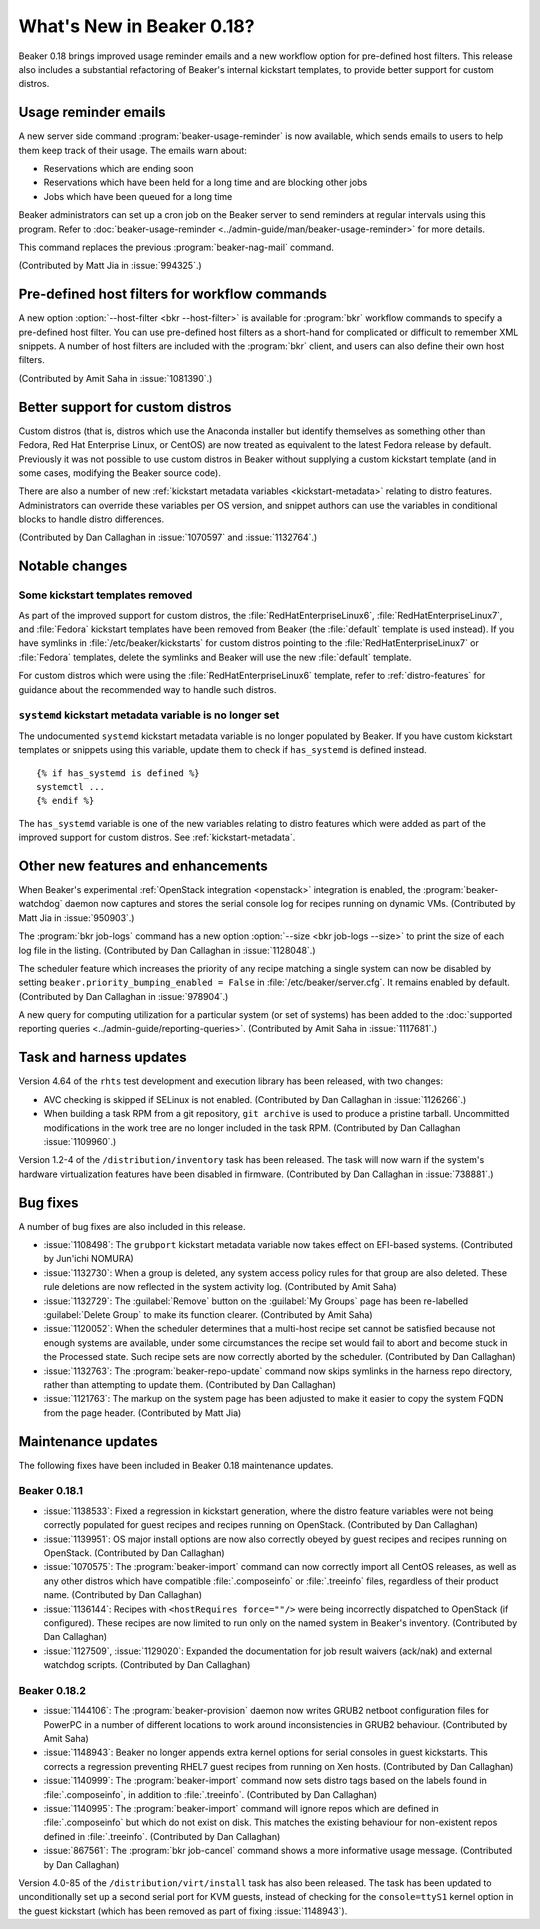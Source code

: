 What's New in Beaker 0.18?
==========================

Beaker 0.18 brings improved usage reminder emails and a new workflow option for 
pre-defined host filters. This release also includes a substantial refactoring 
of Beaker's internal kickstart templates, to provide better support for custom 
distros.


Usage reminder emails
---------------------

A new server side command :program:`beaker-usage-reminder` is now available, 
which sends emails to users to help them keep track of their usage. The emails 
warn about:

* Reservations which are ending soon
* Reservations which have been held for a long time and are blocking other jobs
* Jobs which have been queued for a long time

Beaker administrators can set up a cron job on the Beaker server to send 
reminders at regular intervals using this program. Refer to  
:doc:`beaker-usage-reminder <../admin-guide/man/beaker-usage-reminder>` for 
more details.

This command replaces the previous :program:`beaker-nag-mail` command.

(Contributed by Matt Jia in :issue:`994325`.)


Pre-defined host filters for workflow commands
----------------------------------------------

A new option :option:`--host-filter <bkr --host-filter>` is available for 
:program:`bkr` workflow commands to specify a pre-defined host filter. You can 
use pre-defined host filters as a short-hand for complicated or difficult to 
remember XML snippets. A number of host filters are included with the 
:program:`bkr` client, and users can also define their own host filters.

(Contributed by Amit Saha in :issue:`1081390`.)


Better support for custom distros
---------------------------------

Custom distros (that is, distros which use the Anaconda installer but identify 
themselves as something other than Fedora, Red Hat Enterprise Linux, or CentOS) 
are now treated as equivalent to the latest Fedora release by default. 
Previously it was not possible to use custom distros in Beaker without 
supplying a custom kickstart template (and in some cases, modifying the Beaker 
source code).

There are also a number of new :ref:`kickstart metadata variables 
<kickstart-metadata>` relating to distro features. Administrators can override 
these variables per OS version, and snippet authors can use the variables in 
conditional blocks to handle distro differences.

(Contributed by Dan Callaghan in :issue:`1070597` and :issue:`1132764`.)


Notable changes
---------------

Some kickstart templates removed
~~~~~~~~~~~~~~~~~~~~~~~~~~~~~~~~

As part of the improved support for custom distros, the 
:file:`RedHatEnterpriseLinux6`, :file:`RedHatEnterpriseLinux7`, and 
:file:`Fedora` kickstart templates have been removed from Beaker (the 
:file:`default` template is used instead). If you have symlinks in 
:file:`/etc/beaker/kickstarts` for custom distros pointing to the 
:file:`RedHatEnterpriseLinux7` or :file:`Fedora` templates, delete the symlinks 
and Beaker will use the new :file:`default` template.

For custom distros which were using the :file:`RedHatEnterpriseLinux6` 
template, refer to :ref:`distro-features` for guidance about the recommended 
way to handle such distros.

``systemd`` kickstart metadata variable is no longer set
~~~~~~~~~~~~~~~~~~~~~~~~~~~~~~~~~~~~~~~~~~~~~~~~~~~~~~~~

The undocumented ``systemd`` kickstart metadata variable is no longer populated 
by Beaker. If you have custom kickstart templates or snippets using this 
variable, update them to check if ``has_systemd`` is defined instead.

::

    {% if has_systemd is defined %}
    systemctl ...
    {% endif %}

The ``has_systemd`` variable is one of the new variables relating to distro 
features which were added as part of the improved support for custom distros.
See :ref:`kickstart-metadata`.


Other new features and enhancements
-----------------------------------

When Beaker's experimental :ref:`OpenStack integration <openstack>` integration 
is enabled, the :program:`beaker-watchdog` daemon now captures and stores the 
serial console log for recipes running on dynamic VMs. (Contributed by Matt Jia 
in :issue:`950903`.)

The :program:`bkr job-logs` command has a new option :option:`--size <bkr 
job-logs --size>` to print the size of each log file in the listing. 
(Contributed by Dan Callaghan in :issue:`1128048`.)

The scheduler feature which increases the priority of any recipe matching 
a single system can now be disabled by setting 
``beaker.priority_bumping_enabled = False`` in :file:`/etc/beaker/server.cfg`. 
It remains enabled by default. (Contributed by Dan Callaghan in 
:issue:`978904`.)

A new query for computing utilization for a particular system (or set of 
systems) has been added to the :doc:`supported reporting queries 
<../admin-guide/reporting-queries>`. (Contributed by Amit Saha in 
:issue:`1117681`.)


Task and harness updates
------------------------

Version 4.64 of the ``rhts`` test development and execution library has been 
released, with two changes:

* AVC checking is skipped if SELinux is not enabled. (Contributed by Dan
  Callaghan in :issue:`1126266`.)
* When building a task RPM from a git repository, ``git archive`` is used to
  produce a pristine tarball. Uncommitted modifications in the work tree are no 
  longer included in the task RPM. (Contributed by Dan Callaghan 
  :issue:`1109960`.)

Version 1.2-4 of the ``/distribution/inventory`` task has been released. The 
task will now warn if the system's hardware virtualization features have been 
disabled in firmware. (Contributed by Dan Callaghan in :issue:`738881`.)


Bug fixes
---------

A number of bug fixes are also included in this release.

* :issue:`1108498`: The ``grubport`` kickstart metadata variable now takes
  effect on EFI-based systems. (Contributed by Jun'ichi NOMURA)
* :issue:`1132730`: When a group is deleted, any system access policy rules for
  that group are also deleted. These rule deletions are now reflected in the 
  system activity log. (Contributed by Amit Saha)
* :issue:`1132729`: The :guilabel:`Remove` button on the :guilabel:`My Groups`
  page has been re-labelled :guilabel:`Delete Group` to make its function 
  clearer. (Contributed by Amit Saha)
* :issue:`1120052`: When the scheduler determines that a multi-host recipe set
  cannot be satisfied because not enough systems are available, under some 
  circumstances the recipe set would fail to abort and become stuck in the 
  Processed state. Such recipe sets are now correctly aborted by the scheduler. 
  (Contributed by Dan Callaghan)
* :issue:`1132763`: The :program:`beaker-repo-update` command now skips
  symlinks in the harness repo directory, rather than attempting to update 
  them. (Contributed by Dan Callaghan)
* :issue:`1121763`: The markup on the system page has been adjusted to make it
  easier to copy the system FQDN from the page header. (Contributed by Matt 
  Jia)


Maintenance updates
-------------------

The following fixes have been included in Beaker 0.18 maintenance updates.

Beaker 0.18.1
~~~~~~~~~~~~~

* :issue:`1138533`: Fixed a regression in kickstart generation, where the
  distro feature variables were not being correctly populated for guest recipes 
  and recipes running on OpenStack. (Contributed by Dan Callaghan)
* :issue:`1139951`: OS major install options are now also correctly obeyed by
  guest recipes and recipes running on OpenStack. (Contributed by Dan 
  Callaghan)
* :issue:`1070575`: The :program:`beaker-import` command can now correctly
  import all CentOS releases, as well as any other distros which have 
  compatible :file:`.composeinfo` or :file:`.treeinfo` files, regardless of 
  their product name. (Contributed by Dan Callaghan)
* :issue:`1136144`: Recipes with ``<hostRequires force=""/>`` were being
  incorrectly dispatched to OpenStack (if configured). These recipes are now 
  limited to run only on the named system in Beaker's inventory. (Contributed 
  by Dan Callaghan)
* :issue:`1127509`, :issue:`1129020`: Expanded the documentation for job result
  waivers (ack/nak) and external watchdog scripts. (Contributed by Dan 
  Callaghan)

Beaker 0.18.2
~~~~~~~~~~~~~

* :issue:`1144106`: The :program:`beaker-provision` daemon now writes GRUB2
  netboot configuration files for PowerPC in a number of different locations to 
  work around inconsistencies in GRUB2 behaviour. (Contributed by Amit Saha)
* :issue:`1148943`: Beaker no longer appends extra kernel options for serial
  consoles in guest kickstarts. This corrects a regression preventing RHEL7 
  guest recipes from running on Xen hosts. (Contributed by Dan Callaghan)
* :issue:`1140999`: The :program:`beaker-import` command now sets distro tags
  based on the labels found in :file:`.composeinfo`, in addition to 
  :file:`.treeinfo`. (Contributed by Dan Callaghan)
* :issue:`1140995`: The :program:`beaker-import` command will ignore repos
  which are defined in :file:`.composeinfo` but which do not exist on disk. 
  This matches the existing behaviour for non-existent repos defined in 
  :file:`.treeinfo`. (Contributed by Dan Callaghan)
* :issue:`867561`: The :program:`bkr job-cancel` command shows a more
  informative usage message. (Contributed by Dan Callaghan)

Version 4.0-85 of the ``/distribution/virt/install`` task has also been 
released. The task has been updated to unconditionally set up a second serial 
port for KVM guests, instead of checking for the ``console=ttyS1`` kernel 
option in the guest kickstart (which has been removed as part of fixing 
:issue:`1148943`).
